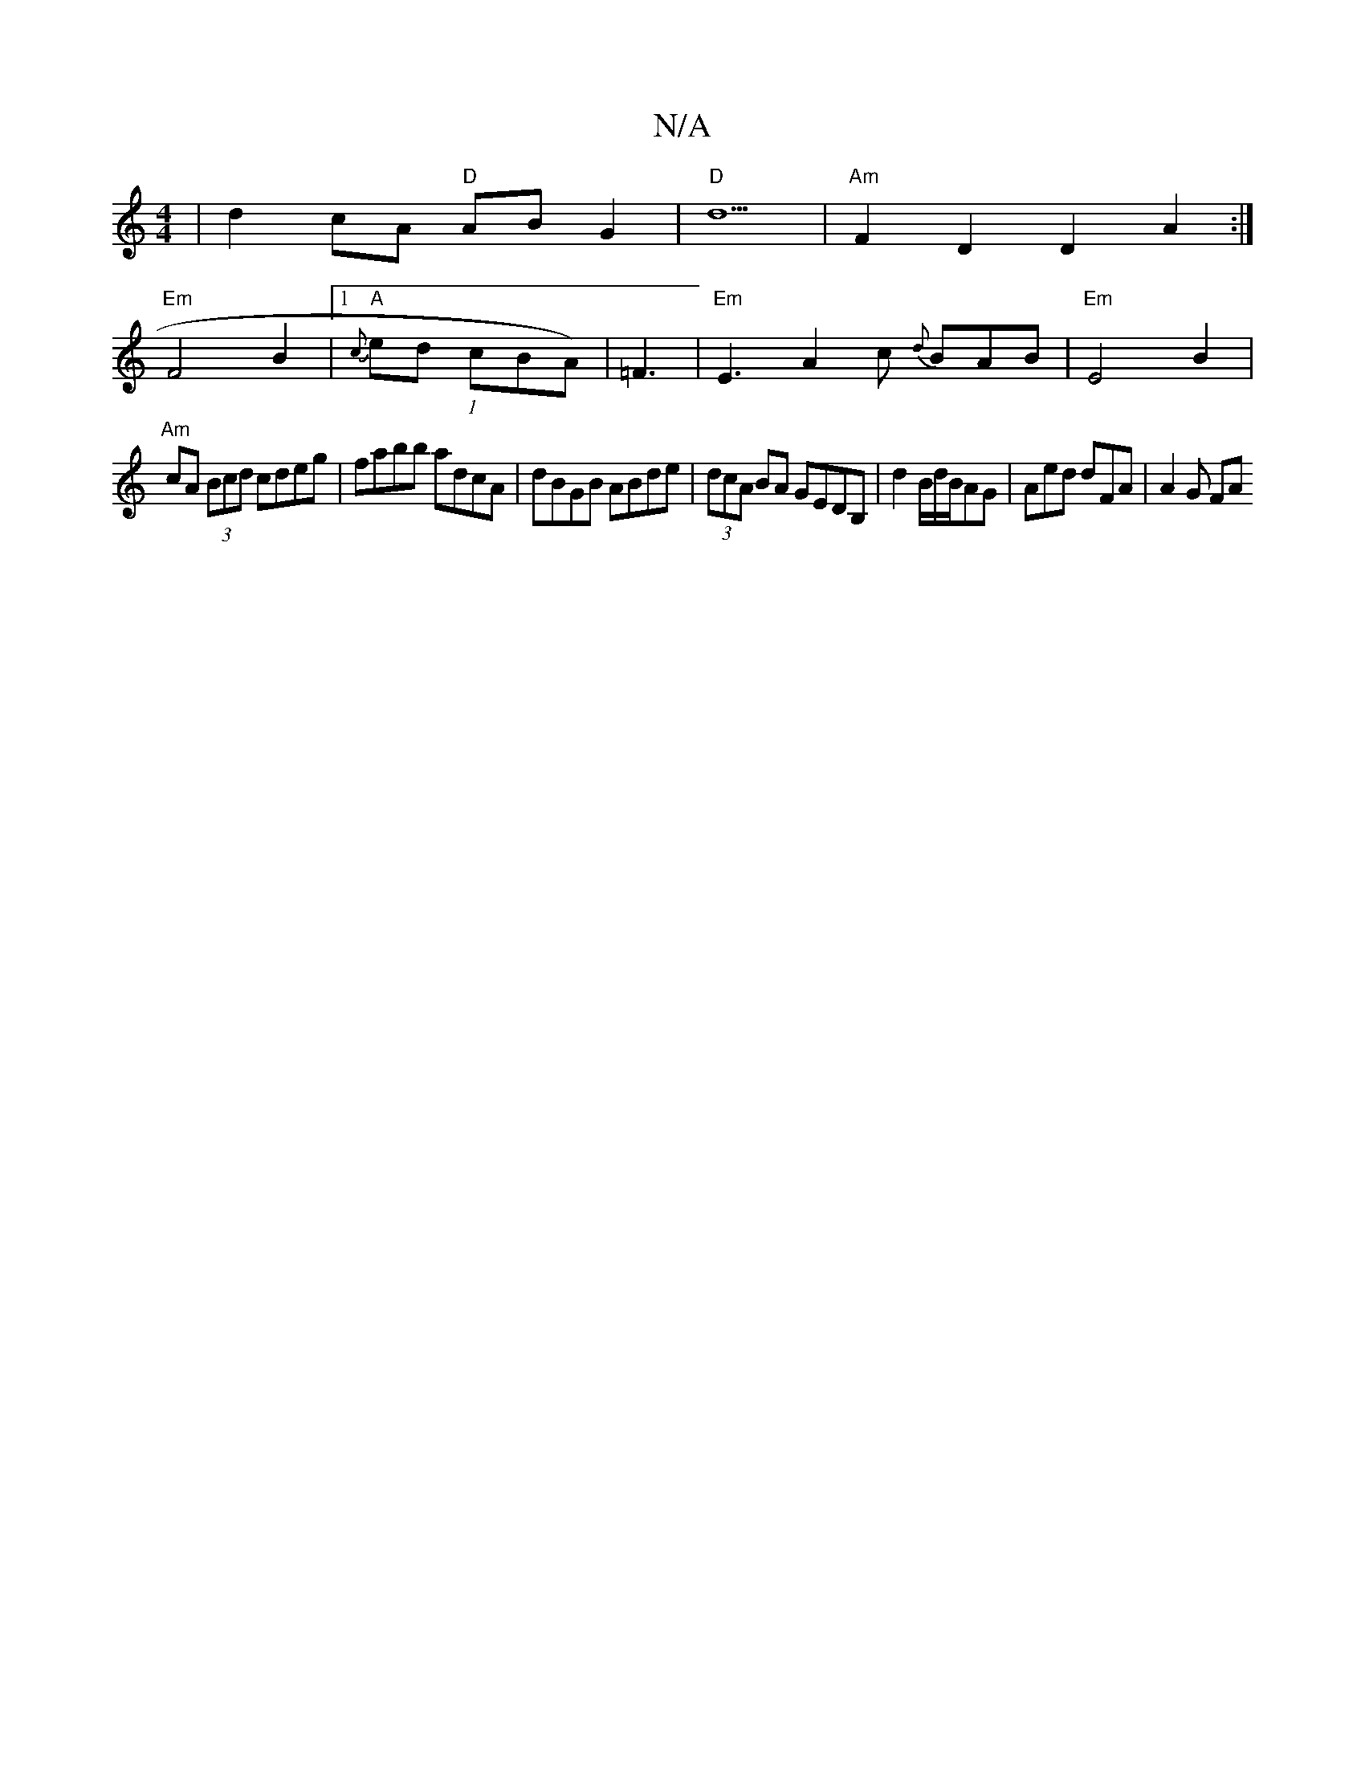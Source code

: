 X:1
T:N/A
M:4/4
R:N/A
K:Cmajor
| d2 cA "D"AB G2 |"D" d5 | "Am" F2 D2 D2 A2:|
"Em"F4 B2 |[1 "A"{c}ed (1 cBA)|=F3|"Em"E3 A2c {d}BAB | "Em"E4 B2 |
"Am" cA (3Bcd cdeg|fabb adcA|dBGB ABde|(3dcA BA GEDB, | d2 B/d/B/AG | Aed dFA | A2 G FA